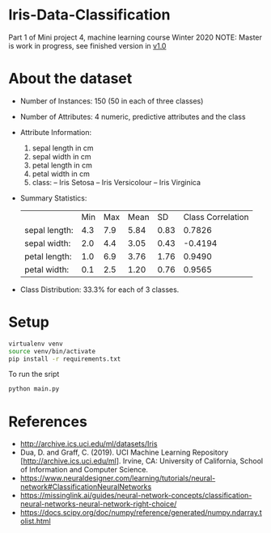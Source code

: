 * Iris-Data-Classification
Part 1 of Mini project 4, machine learning course Winter 2020
NOTE: Master is work in progress, see finished version in [[https://github.com/justinjk007/iris-data-classification/tree/v1.0][v1.0]]

#+attr_latex: :width 440px
[[./img/header.png]]

* About the dataset

- Number of Instances: 150 (50 in each of three classes)

- Number of Attributes: 4 numeric, predictive attributes and the class

- Attribute Information:
  1. sepal length in cm
  2. sepal width in cm
  3. petal length in cm
  4. petal width in cm
  5. class:
     -- Iris Setosa
     -- Iris Versicolour
     -- Iris Virginica

- Summary Statistics:
 |               | Min | Max | Mean |   SD | Class Correlation |
 | sepal length: | 4.3 | 7.9 | 5.84 | 0.83 |            0.7826 |
 | sepal width:  | 2.0 | 4.4 | 3.05 | 0.43 |           -0.4194 |
 | petal length: | 1.0 | 6.9 | 3.76 | 1.76 |            0.9490 |
 | petal width:  | 0.1 | 2.5 | 1.20 | 0.76 |            0.9565 |

- Class Distribution: 33.3% for each of 3 classes.

* Setup

#+begin_src sh
virtualenv venv
source venv/bin/activate
pip install -r requirements.txt
#+end_src

To run the sript
#+begin_src sh
python main.py
#+end_src

* References

- http://archive.ics.uci.edu/ml/datasets/Iris
- Dua, D. and Graff, C. (2019). UCI Machine Learning Repository
  [http://archive.ics.uci.edu/ml]. Irvine, CA: University of
  California, School of Information and Computer Science.
- https://www.neuraldesigner.com/learning/tutorials/neural-network#ClassificationNeuralNetworks
- https://missinglink.ai/guides/neural-network-concepts/classification-neural-networks-neural-network-right-choice/
- https://docs.scipy.org/doc/numpy/reference/generated/numpy.ndarray.tolist.html
